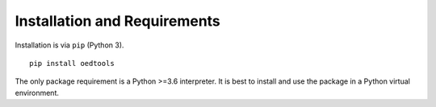 Installation and Requirements
-----------------------------

Installation is via ``pip`` (Python 3).

::

   pip install oedtools

The only package requirement is a Python >=3.6 interpreter. It is best
to install and use the package in a Python virtual environment.